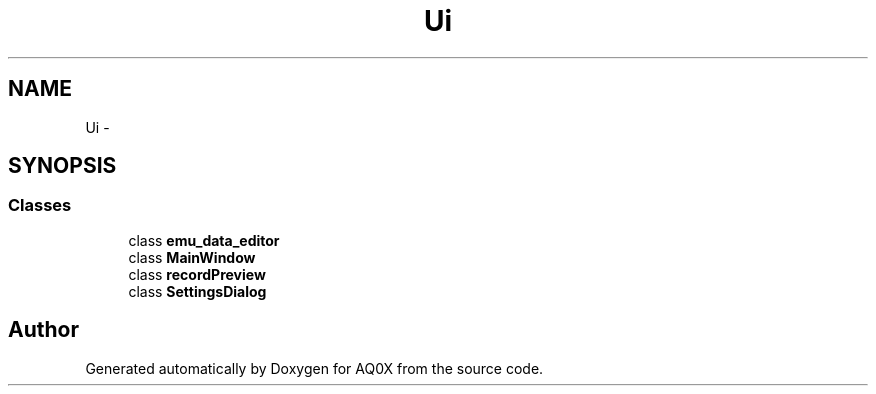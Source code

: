 .TH "Ui" 3 "Thu Oct 30 2014" "Version V0.0" "AQ0X" \" -*- nroff -*-
.ad l
.nh
.SH NAME
Ui \- 
.SH SYNOPSIS
.br
.PP
.SS "Classes"

.in +1c
.ti -1c
.RI "class \fBemu_data_editor\fP"
.br
.ti -1c
.RI "class \fBMainWindow\fP"
.br
.ti -1c
.RI "class \fBrecordPreview\fP"
.br
.ti -1c
.RI "class \fBSettingsDialog\fP"
.br
.in -1c
.SH "Author"
.PP 
Generated automatically by Doxygen for AQ0X from the source code\&.
